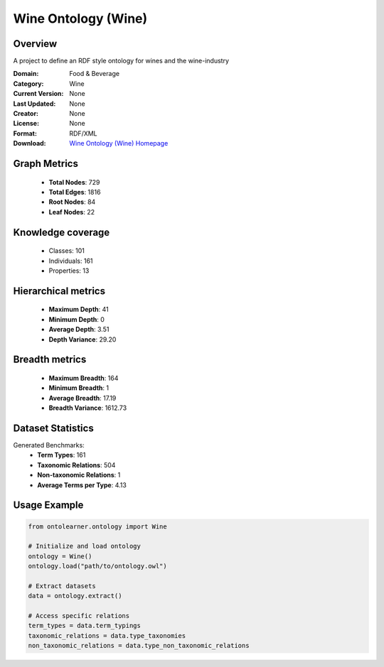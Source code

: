Wine Ontology (Wine)
==============================================================================

Overview
--------
A project to define an RDF style ontology for wines and the wine-industry

:Domain: Food & Beverage
:Category: Wine
:Current Version: None
:Last Updated: None
:Creator: None
:License: None
:Format: RDF/XML
:Download: `Wine Ontology (Wine) Homepage <https://github.com/UCDavisLibrary/wine-ontology>`_

Graph Metrics
-------------
    - **Total Nodes**: 729
    - **Total Edges**: 1816
    - **Root Nodes**: 84
    - **Leaf Nodes**: 22

Knowledge coverage
------------------
    - Classes: 101
    - Individuals: 161
    - Properties: 13

Hierarchical metrics
--------------------
    - **Maximum Depth**: 41
    - **Minimum Depth**: 0
    - **Average Depth**: 3.51
    - **Depth Variance**: 29.20

Breadth metrics
------------------
    - **Maximum Breadth**: 164
    - **Minimum Breadth**: 1
    - **Average Breadth**: 17.19
    - **Breadth Variance**: 1612.73

Dataset Statistics
------------------
Generated Benchmarks:
    - **Term Types**: 161
    - **Taxonomic Relations**: 504
    - **Non-taxonomic Relations**: 1
    - **Average Terms per Type**: 4.13

Usage Example
-------------
.. code-block:: python

    from ontolearner.ontology import Wine

    # Initialize and load ontology
    ontology = Wine()
    ontology.load("path/to/ontology.owl")

    # Extract datasets
    data = ontology.extract()

    # Access specific relations
    term_types = data.term_typings
    taxonomic_relations = data.type_taxonomies
    non_taxonomic_relations = data.type_non_taxonomic_relations
